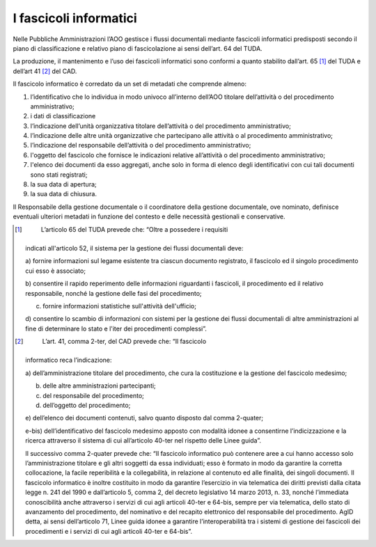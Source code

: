 I fascicoli informatici 
========================

Nelle Pubbliche Amministrazioni l’AOO gestisce i flussi documentali
mediante fascicoli informatici predisposti secondo il piano di
classificazione e relativo piano di fascicolazione ai sensi dell’art. 64
del TUDA.

La produzione, il mantenimento e l’uso dei fascicoli informatici sono
conformi a quanto stabilito dall’art. 65 [1]_ del TUDA e dell’art
41 [2]_ del CAD.

Il fascicolo informatico è corredato da un set di metadati che comprende
almeno:

1. l’identificativo che lo individua in modo univoco all’interno
   dell’AOO titolare dell’attività o del procedimento amministrativo;

2. i dati di classificazione

3. l’indicazione dell’unità organizzativa titolare dell’attività o del
   procedimento amministrativo;

4. l’indicazione delle altre unità organizzative che partecipano alle
   attività o al procedimento amministrativo;

5. l’indicazione del responsabile dell’attività o del procedimento
   amministrativo;

6. l'oggetto del fascicolo che fornisce le indicazioni relative
   all’attività o del procedimento amministrativo;

7. l'elenco dei documenti da esso aggregati, anche solo in forma di
   elenco degli identificativi con cui tali documenti sono stati
   registrati;

8. la sua data di apertura;

9. la sua data di chiusura.

Il Responsabile della gestione documentale o il coordinatore della
gestione documentale, ove nominato, definisce eventuali ulteriori
metadati in funzione del contesto e delle necessità gestionali e
conservative.

.. [1]
    L’articolo 65 del TUDA prevede che: “Oltre a possedere i requisiti
   indicati all'articolo 52, il sistema per la gestione dei flussi
   documentali deve:

   a) fornire informazioni sul legame esistente tra ciascun documento
   registrato, il fascicolo ed il singolo procedimento cui esso è
   associato;

   b) consentire il rapido reperimento delle informazioni riguardanti i
   fascicoli, il procedimento ed il relativo responsabile, nonché la
   gestione delle fasi del procedimento;

   c) fornire informazioni statistiche sull'attività dell'ufficio;

   d) consentire lo scambio di informazioni con sistemi per la gestione
   dei flussi documentali di altre amministrazioni al fine di
   determinare lo stato e l'iter dei procedimenti complessi”.

.. [2]
    L’art. 41, comma 2-ter, del CAD prevede che: “Il fascicolo
   informatico reca l’indicazione:

   a) dell’amministrazione titolare del procedimento, che cura la
   costituzione e la gestione del fascicolo medesimo;

   b) delle altre amministrazioni partecipanti;

   c) del responsabile del procedimento;

   d) dell’oggetto del procedimento;

   e) dell’elenco dei documenti contenuti, salvo quanto disposto dal
   comma 2-quater;

   e-bis) dell’identificativo del fascicolo medesimo apposto con
   modalità idonee a consentirne l’indicizzazione e la ricerca
   attraverso il sistema di cui all’articolo 40-ter nel rispetto delle
   Linee guida”.

   Il successivo comma 2-quater prevede che: “Il fascicolo informatico
   può contenere aree a cui hanno accesso solo l’amministrazione
   titolare e gli altri soggetti da essa individuati; esso è formato in
   modo da garantire la corretta collocazione, la facile reperibilità e
   la collegabilità, in relazione al contenuto ed alle finalità, dei
   singoli documenti. Il fascicolo informatico è inoltre costituito in
   modo da garantire l’esercizio in via telematica dei diritti previsti
   dalla citata legge n. 241 del 1990 e dall’articolo 5, comma 2, del
   decreto legislativo 14 marzo 2013, n. 33, nonché l’immediata
   conoscibilità anche attraverso i servizi di cui agli articoli 40-ter
   e 64-bis, sempre per via telematica, dello stato di avanzamento del
   procedimento, del nominativo e del recapito elettronico del
   responsabile del procedimento. AgID detta, ai sensi dell’articolo 71,
   Linee guida idonee a garantire l’interoperabilità tra i sistemi di
   gestione dei fascicoli dei procedimenti e i servizi di cui agli
   articoli 40-ter e 64-bis”.
